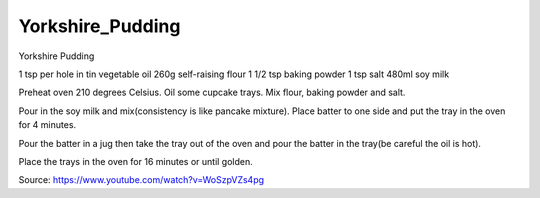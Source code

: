 -----------------
Yorkshire_Pudding
-----------------

Yorkshire Pudding

1 tsp per hole in tin vegetable oil
260g self-raising flour
1 1/2 tsp baking powder
1 tsp salt
480ml soy milk

Preheat oven 210 degrees Celsius.
Oil some cupcake trays.
Mix flour, baking powder and salt.

Pour in the soy milk and mix(consistency is like pancake mixture).
Place batter to one side and put the tray in the oven for 4 minutes.

Pour the batter in a jug then take the tray out of the oven and pour the batter in the tray(be careful the oil is hot).

Place the trays in the oven for 16 minutes or until golden.

Source: https://www.youtube.com/watch?v=WoSzpVZs4pg
